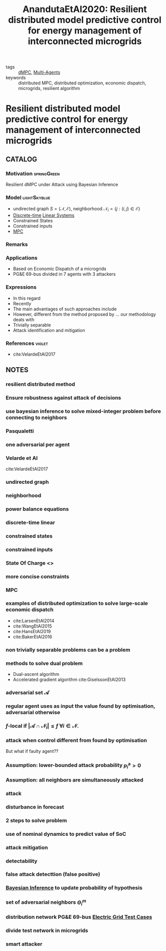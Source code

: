 #+TITLE: AnandutaEtAl2020: Resilient distributed model predictive control for energy management of interconnected microgrids
#+ROAM_KEY: cite:AnandutaEtAl2020.pdf
#+ROAM_TAGS: article

- tags :: [[file:20200709101933-dmpc.org][dMPC]], [[file:20200908140517-multi_agents.org][Multi-Agents]]
- keywords :: distributed MPC, distributed optimization, economic dispatch, microgrids, resilient algorithm


* Resilient distributed model predictive control for energy management of interconnected microgrids
  :PROPERTIES:
  :Custom_ID: AnandutaEtAl2020.pdf
  :URL: https://onlinelibrary.wiley.com/doi/abs/10.1002/oca.2534
  :AUTHOR: Ananduta, W., Maestre, J. M., Ocampo-Martinez, C., & Ishii, H.
  :NOTER_DOCUMENT: ../../docsThese/bibliography/AnandutaEtAl2020.pdf
  :NOTER_PAGE:
  :END:

** CATALOG

*** Motivation :springGreen:
Resilient dMPC under Attack using Bayesian Inference
*** Model :lightSkyblue:
- undirected graph $S=(\mathcal{N}, \mathcal{E})$, neighborhood $\mathcal{N}_{i}=\{j:(i, j) \in \mathcal{E}\}$
- [[file:20200504113008-discrete_time_systems.org][Discrete-time]] [[file:20200716170441-linear_system.org][Linear Systems]]
- Constrained States
- Constrained inputs
- [[file:20200709101720-mpc.org][MPC]]
*** Remarks
*** Applications
- Based on Economic Dispatch of a microgrids
- PG&E 69-bus divided in 7 agents with 3 attackers
*** Expressions
- In this regard
- Recently
- The main advantages of such approaches include
- However, different from the method proposed by ... our methodology deals with
- Trivially separable
- Attack identification and mitigation
*** References :violet:
- cite:VelardeEtAl2017
** NOTES

*** resilient distributed method
:PROPERTIES:
:NOTER_PAGE: [[pdf:~/docsThese/bibliography/AnandutaEtAl2020.pdf::1++0.00;;annot-1-4]]
:ID:       ../../docsThese/bibliography/AnandutaEtAl2020.pdf-annot-1-4
:END:

*** Ensure robustness against attack of decisions
:PROPERTIES:
:NOTER_PAGE: [[pdf:~/docsThese/bibliography/AnandutaEtAl2020.pdf::1++0.00;;annot-1-5]]
:ID:       ../../docsThese/bibliography/AnandutaEtAl2020.pdf-annot-1-5
:END:

*** use bayesian inference to solve mixed-integer problem before connecting to neighbors
:PROPERTIES:
:NOTER_PAGE: [[pdf:~/docsThese/bibliography/AnandutaEtAl2020.pdf::1++0.00;;annot-1-6]]
:ID:       ../../docsThese/bibliography/AnandutaEtAl2020.pdf-annot-1-6
:END:

*** Pasqualetti
:PROPERTIES:
:NOTER_PAGE: [[pdf:~/docsThese/bibliography/AnandutaEtAl2020.pdf::2++0.12;;annot-2-0]]
:ID:       ../../docsThese/bibliography/AnandutaEtAl2020.pdf-annot-2-0
:END:

*** one adversarial per agent
:PROPERTIES:
:NOTER_PAGE: [[pdf:~/docsThese/bibliography/AnandutaEtAl2020.pdf::3++0.00;;annot-3-0]]
:ID:       ../../docsThese/bibliography/AnandutaEtAl2020.pdf-annot-3-0
:END:

*** Velarde et Al
:PROPERTIES:
:NOTER_PAGE: [[pdf:~/docsThese/bibliography/AnandutaEtAl2020.pdf::3++0.07;;annot-3-1]]
:ID:       ../../docsThese/bibliography/AnandutaEtAl2020.pdf-annot-3-1
:END:

cite:VelardeEtAl2017

*** undirected graph
:PROPERTIES:
:NOTER_PAGE: [[pdf:~/docsThese/bibliography/AnandutaEtAl2020.pdf::3++0.19;;annot-3-2]]
:ID:       ../../docsThese/bibliography/AnandutaEtAl2020.pdf-annot-3-2
:END:

*** neighborhood
:PROPERTIES:
:NOTER_PAGE: [[pdf:~/docsThese/bibliography/AnandutaEtAl2020.pdf::3++0.19;;annot-3-3]]
:ID:       ../../docsThese/bibliography/AnandutaEtAl2020.pdf-annot-3-3
:END:

*** power balance equations
:PROPERTIES:
:NOTER_PAGE: [[pdf:~/docsThese/bibliography/AnandutaEtAl2020.pdf::4++0.00;;annot-4-1]]
:ID:       ../../docsThese/bibliography/AnandutaEtAl2020.pdf-annot-4-1
:END:
\begin{equation}
\begin{aligned}
&\rho_{i, k}^{\mathrm{d}}-\rho_{i, k}^{\mathrm{st}}-\rho_{i, k}^{\mathrm{g}}-\rho_{i k}^{\mathrm{im}}-\sum_{j \in N_{i}} \rho_{j i, k}^{\mathrm{t}}=0\\
&\rho_{i j, k}^{\mathrm{t}}+\rho_{j i k}^{\mathrm{t}}=0, \quad \forall j \in \mathcal{N}_{i}
\end{aligned}}
\end{equation}

*** discrete-time linear
:PROPERTIES:
:NOTER_PAGE: [[pdf:~/docsThese/bibliography/AnandutaEtAl2020.pdf::4++0.19;;annot-4-2]]
:ID:       ../../docsThese/bibliography/AnandutaEtAl2020.pdf-annot-4-2
:END:

*** constrained states
:PROPERTIES:
:NOTER_PAGE: [[pdf:~/docsThese/bibliography/AnandutaEtAl2020.pdf::4++0.19;;annot-4-3]]
:ID:       ../../docsThese/bibliography/AnandutaEtAl2020.pdf-annot-4-3
:END:

*** constrained inputs
:PROPERTIES:
:NOTER_PAGE: [[pdf:~/docsThese/bibliography/AnandutaEtAl2020.pdf::4++0.19;;annot-4-4]]
:ID:       ../../docsThese/bibliography/AnandutaEtAl2020.pdf-annot-4-4
:END:

*** State Of Charge <<<SoC>>>
:PROPERTIES:
:NOTER_PAGE: [[pdf:~/docsThese/bibliography/AnandutaEtAl2020.pdf::4++0.28;;annot-4-5]]
:ID:       ../../docsThese/bibliography/AnandutaEtAl2020.pdf-annot-4-5
:END:


*** more concise constraints
:PROPERTIES:
:NOTER_PAGE: [[pdf:~/docsThese/bibliography/AnandutaEtAl2020.pdf::5++0.00;;annot-5-0]]
:ID:       ../../docsThese/bibliography/AnandutaEtAl2020.pdf-annot-5-0
:END:

*** MPC
:PROPERTIES:
:NOTER_PAGE: [[pdf:~/docsThese/bibliography/AnandutaEtAl2020.pdf::5++0.19;;annot-5-1]]
:ID:       ../../docsThese/bibliography/AnandutaEtAl2020.pdf-annot-5-1
:END:

*** examples of distributed optimization to solve large-scale economic dispatch
:PROPERTIES:
:NOTER_PAGE: [[pdf:~/docsThese/bibliography/AnandutaEtAl2020.pdf::6++0.00;;annot-6-0]]
:ID:       ../../docsThese/bibliography/AnandutaEtAl2020.pdf-annot-6-0
:END:
- cite:LarsenEtAl2014
- cite:WangEtAl2015
- cite:HansEtAl2019
- cite:BakerEtAl2016

*** non trivially separable problems can be a problem
:PROPERTIES:
:NOTER_PAGE: [[pdf:~/docsThese/bibliography/AnandutaEtAl2020.pdf::6++0.00;;annot-6-1]]
:ID:       ../../docsThese/bibliography/AnandutaEtAl2020.pdf-annot-6-1
:END:

*** methods to solve dual problem
:PROPERTIES:
:NOTER_PAGE: [[pdf:~/docsThese/bibliography/AnandutaEtAl2020.pdf::6++0.00;;annot-6-2]]
:ID:       ../../docsThese/bibliography/AnandutaEtAl2020.pdf-annot-6-2
:END:
- Dual-ascent algorithm
- Accelerated gradient algorithm
 cite:GiselssonEtAl2013

*** adversarial set $\mathcal{A}$
:PROPERTIES:
:NOTER_PAGE: [[pdf:~/docsThese/bibliography/AnandutaEtAl2020.pdf::7++0.11;;annot-7-2]]
:ID:       ../../docsThese/bibliography/AnandutaEtAl2020.pdf-annot-7-2
:END:


*** regular agent uses as input the value found by optimisation, adversarial otherwise
:PROPERTIES:
:NOTER_PAGE: [[pdf:~/docsThese/bibliography/AnandutaEtAl2020.pdf::7++0.17;;annot-7-0]]
:ID:       ../../docsThese/bibliography/AnandutaEtAl2020.pdf-annot-7-0
:END:

*** $f$-local if $\left|\mathcal{A} \cap \mathcal{N}_{i}\right| \leq f$ $\forall i \in \mathcal{N}$.
:PROPERTIES:
:NOTER_PAGE: [[pdf:~/docsThese/bibliography/AnandutaEtAl2020.pdf::7++0.17;;annot-7-1]]
:ID:       ../../docsThese/bibliography/AnandutaEtAl2020.pdf-annot-7-1
:END:

*** attack when control different from found by optimisation
:PROPERTIES:
:NOTER_PAGE: [[pdf:~/docsThese/bibliography/AnandutaEtAl2020.pdf::7++0.28;;annot-7-3]]
:ID:       ../../docsThese/bibliography/AnandutaEtAl2020.pdf-annot-7-3
:END:
But what if faulty agent??

*** Assumption: lower-bounded attack probability $p_{i}^{\mathrm{a}}>0$
:PROPERTIES:
:NOTER_PAGE: [[pdf:~/docsThese/bibliography/AnandutaEtAl2020.pdf::7++0.28;;annot-7-4]]
:ID:       ../../docsThese/bibliography/AnandutaEtAl2020.pdf-annot-7-4
:END:

*** Assumption: all neighbors are simultaneously attacked
:PROPERTIES:
:NOTER_PAGE: [[pdf:~/docsThese/bibliography/AnandutaEtAl2020.pdf::7++0.35;;annot-7-5]]
:ID:       ../../docsThese/bibliography/AnandutaEtAl2020.pdf-annot-7-5
:END:

*** attack
:PROPERTIES:
:NOTER_PAGE: [[pdf:~/docsThese/bibliography/AnandutaEtAl2020.pdf::8++0.12;;annot-8-2]]
:ID:       ../../docsThese/bibliography/AnandutaEtAl2020.pdf-annot-8-2
:END:


*** disturbance in forecast
:PROPERTIES:
:NOTER_PAGE: [[pdf:~/docsThese/bibliography/AnandutaEtAl2020.pdf::8++0.17;;annot-8-1]]
:ID:       ../../docsThese/bibliography/AnandutaEtAl2020.pdf-annot-8-1
:END:

*** 2 steps to solve problem
:PROPERTIES:
:NOTER_PAGE: [[pdf:~/docsThese/bibliography/AnandutaEtAl2020.pdf::9++0.00;;annot-9-0]]
:ID:       ../../docsThese/bibliography/AnandutaEtAl2020.pdf-annot-9-0
:END:

*** use of nominal dynamics to predict value of SoC
:PROPERTIES:
:NOTER_PAGE: [[pdf:~/docsThese/bibliography/AnandutaEtAl2020.pdf::10++0.19;;annot-10-1]]
:ID:       ../../docsThese/bibliography/AnandutaEtAl2020.pdf-annot-10-1
:END:


*** attack mitigation
:PROPERTIES:
:NOTER_PAGE: [[pdf:~/docsThese/bibliography/AnandutaEtAl2020.pdf::10++0.28;;annot-10-0]]
:ID:       ../../docsThese/bibliography/AnandutaEtAl2020.pdf-annot-10-0
:END:

*** detectability
:PROPERTIES:
:NOTER_PAGE: [[pdf:~/docsThese/bibliography/AnandutaEtAl2020.pdf::11++0.00;;annot-11-0]]
:ID:       ../../docsThese/bibliography/AnandutaEtAl2020.pdf-annot-11-0
:END:

*** false attack detecttion (false positive)
:PROPERTIES:
:NOTER_PAGE: [[pdf:~/docsThese/bibliography/AnandutaEtAl2020.pdf::11++0.00;;annot-11-1]]
:ID:       ../../docsThese/bibliography/AnandutaEtAl2020.pdf-annot-11-1
:END:

*** [[file:20200813155010-bayesian_inference.org][Bayesian Inference]] to update probability of hypothesis
:PROPERTIES:
:NOTER_PAGE: [[pdf:~/docsThese/bibliography/AnandutaEtAl2020.pdf::12++0.00;;annot-12-0]]
:ID:       ../../docsThese/bibliography/AnandutaEtAl2020.pdf-annot-12-0
:END:

*** set of adversarial neighbors $\Theta_i^m$
:PROPERTIES:
:NOTER_PAGE: [[pdf:~/docsThese/bibliography/AnandutaEtAl2020.pdf::12++0.00;;annot-12-1]]
:ID:       ../../docsThese/bibliography/AnandutaEtAl2020.pdf-annot-12-1
:END:

*** distribution network PG&E 69-bus [[file:20200813161636-electric_grid_test_cases.org][Electric Grid Test Cases]]
:PROPERTIES:
:NOTER_PAGE: [[pdf:~/docsThese/bibliography/AnandutaEtAl2020.pdf::18++0.49;;annot-18-0]]
:ID:       ../../docsThese/bibliography/AnandutaEtAl2020.pdf-annot-18-0
:END:

*** divide test network in microgrids
:PROPERTIES:
:NOTER_PAGE: [[pdf:~/docsThese/bibliography/AnandutaEtAl2020.pdf::19++0.00;;annot-19-1]]
:ID:       ../../docsThese/bibliography/AnandutaEtAl2020.pdf-annot-19-1
:END:

*** smart attacker
:PROPERTIES:
:NOTER_PAGE: [[pdf:~/docsThese/bibliography/AnandutaEtAl2020.pdf::22++0.00;;annot-22-4]]
:ID:       ../../docsThese/bibliography/AnandutaEtAl2020.pdf-annot-22-4
:END:
